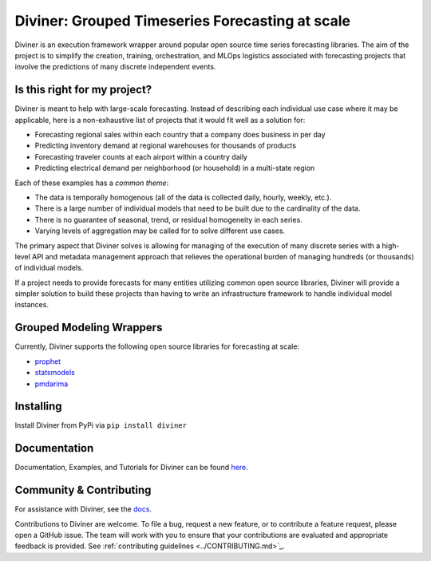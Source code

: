 
Diviner: Grouped Timeseries Forecasting at scale
================================================

Diviner is an execution framework wrapper around popular open source time series forecasting libraries.
The aim of the project is to simplify the creation, training, orchestration, and MLOps logistics associated with
forecasting projects that involve the predictions of many discrete independent events.

|docs| |pypi| |license| |downloads|

.. |docs| image:: https://readthedocs.org/projects/databricks-diviner/badge/?version=latest
    :target: https://databricks-diviner.readthedocs.io/en/latest/?badge=latest
    :alt: Documentation

.. |pypi| image:: https://img.shields.io/badge/pypi/v/diviner.svg
    :target: https://pypi.org/project/diviner/
    :alt: Latest Python Release

.. |license| image:: https://img.shields.io/badge/license-Apache%202-brightgreen.svg
    :target: https://github.com/databricks/diviner/blob/main/LICENSE.txt
    :alt: Apache 2 License

.. |downloads| image:: https://pepy.tech/badge/diviner
    :target: https://pepy.tech/project/diviner
    :alt: Total Downloads


Is this right for my project?
-----------------------------

Diviner is meant to help with large-scale forecasting. Instead of describing each individual use case where it may be
applicable, here is a non-exhaustive list of projects that it would fit well as a solution for:

* Forecasting regional sales within each country that a company does business in per day
* Predicting inventory demand at regional warehouses for thousands of products
* Forecasting traveler counts at each airport within a country daily
* Predicting electrical demand per neighborhood (or household) in a multi-state region

Each of these examples has a *common theme*:

* The data is temporally homogenous (all of the data is collected daily, hourly, weekly, etc.).
* There is a large number of individual models that need to be built due to the cardinality of the data.
* There is no guarantee of seasonal, trend, or residual homogeneity in each series.
* Varying levels of aggregation may be called for to solve different use cases.

The primary aspect that Diviner solves is allowing for managing of the execution of many discrete series with a
high-level API and metadata management approach that relieves the operational burden of managing hundreds (or thousands)
of individual models.

If a project needs to provide forecasts for many entities utilizing common open source libraries, Diviner will provide
a simpler solution to build these projects than having to write an infrastructure framework to handle individual model
instances.

Grouped Modeling Wrappers
-------------------------

Currently, Diviner supports the following open source libraries for forecasting at scale:

* `prophet <https://facebook.github.io/prophet/docs/quick_start.html>`_

* `statsmodels <https://www.statsmodels.org/stable/index.html>`_

* `pmdarima <https://alkaline-ml.com/pmdarima/index.html>`_

Installing
----------

Install Diviner from PyPi via ``pip install diviner``

Documentation
-------------

Documentation, Examples, and Tutorials for Diviner can be found `here <https://databricks-diviner.readthedocs.io/en/latest/index.html>`_.

Community & Contributing
------------------------

For assistance with Diviner, see the `docs <https://databricks-diviner.readthedocs.io/en/latest/index.html>`_.

Contributions to Diviner are welcome. To file a bug, request a new feature, or to contribute a feature request, please
open a GitHub issue. The team will work with you to ensure that your contributions are evaluated and appropriate
feedback is provided. See :ref:`contributing guidelines <../CONTRIBUTING.md>`_.
